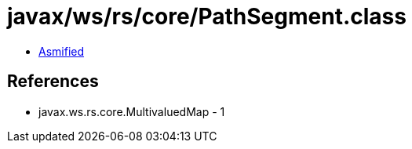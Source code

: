 = javax/ws/rs/core/PathSegment.class

 - link:PathSegment-asmified.java[Asmified]

== References

 - javax.ws.rs.core.MultivaluedMap - 1
